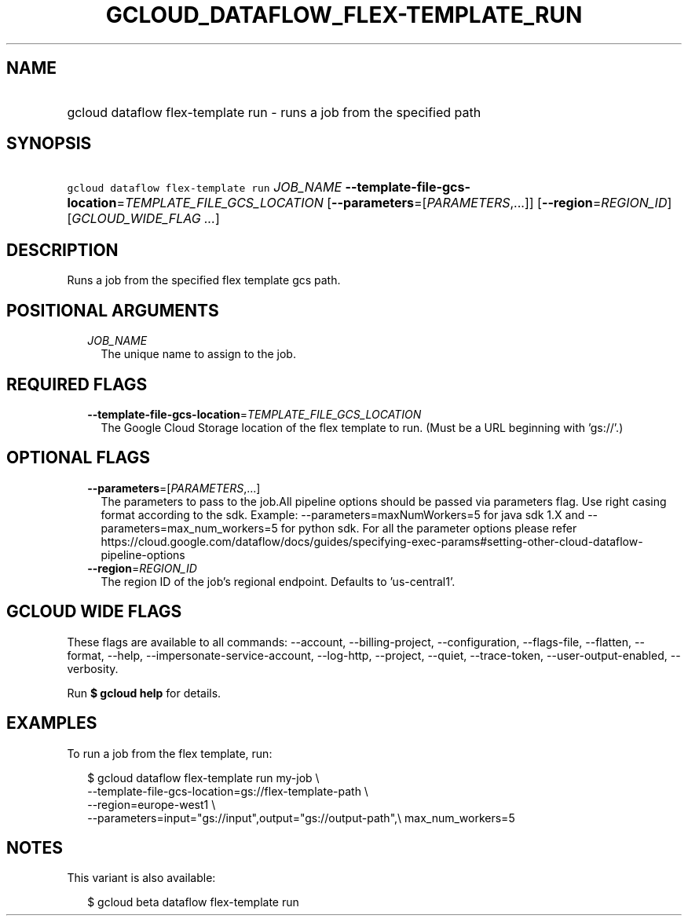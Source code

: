 
.TH "GCLOUD_DATAFLOW_FLEX\-TEMPLATE_RUN" 1



.SH "NAME"
.HP
gcloud dataflow flex\-template run \- runs a job from the specified path



.SH "SYNOPSIS"
.HP
\f5gcloud dataflow flex\-template run\fR \fIJOB_NAME\fR \fB\-\-template\-file\-gcs\-location\fR=\fITEMPLATE_FILE_GCS_LOCATION\fR [\fB\-\-parameters\fR=[\fIPARAMETERS\fR,...]] [\fB\-\-region\fR=\fIREGION_ID\fR] [\fIGCLOUD_WIDE_FLAG\ ...\fR]



.SH "DESCRIPTION"

Runs a job from the specified flex template gcs path.



.SH "POSITIONAL ARGUMENTS"

.RS 2m
.TP 2m
\fIJOB_NAME\fR
The unique name to assign to the job.


.RE
.sp

.SH "REQUIRED FLAGS"

.RS 2m
.TP 2m
\fB\-\-template\-file\-gcs\-location\fR=\fITEMPLATE_FILE_GCS_LOCATION\fR
The Google Cloud Storage location of the flex template to run. (Must be a URL
beginning with 'gs://'.)


.RE
.sp

.SH "OPTIONAL FLAGS"

.RS 2m
.TP 2m
\fB\-\-parameters\fR=[\fIPARAMETERS\fR,...]
The parameters to pass to the job.All pipeline options should be passed via
parameters flag. Use right casing format according to the sdk. Example:
\-\-parameters=maxNumWorkers=5 for java sdk 1.X and
\-\-parameters=max_num_workers=5 for python sdk. For all the parameter options
please refer
https://cloud.google.com/dataflow/docs/guides/specifying\-exec\-params#setting\-other\-cloud\-dataflow\-pipeline\-options

.TP 2m
\fB\-\-region\fR=\fIREGION_ID\fR
The region ID of the job's regional endpoint. Defaults to 'us\-central1'.


.RE
.sp

.SH "GCLOUD WIDE FLAGS"

These flags are available to all commands: \-\-account, \-\-billing\-project,
\-\-configuration, \-\-flags\-file, \-\-flatten, \-\-format, \-\-help,
\-\-impersonate\-service\-account, \-\-log\-http, \-\-project, \-\-quiet,
\-\-trace\-token, \-\-user\-output\-enabled, \-\-verbosity.

Run \fB$ gcloud help\fR for details.



.SH "EXAMPLES"

To run a job from the flex template, run:

.RS 2m
$ gcloud dataflow flex\-template run my\-job \e
    \-\-template\-file\-gcs\-location=gs://flex\-template\-path \e
    \-\-region=europe\-west1 \e
    \-\-parameters=input="gs://input",output="gs://output\-path",\e
max_num_workers=5
.RE



.SH "NOTES"

This variant is also available:

.RS 2m
$ gcloud beta dataflow flex\-template run
.RE

